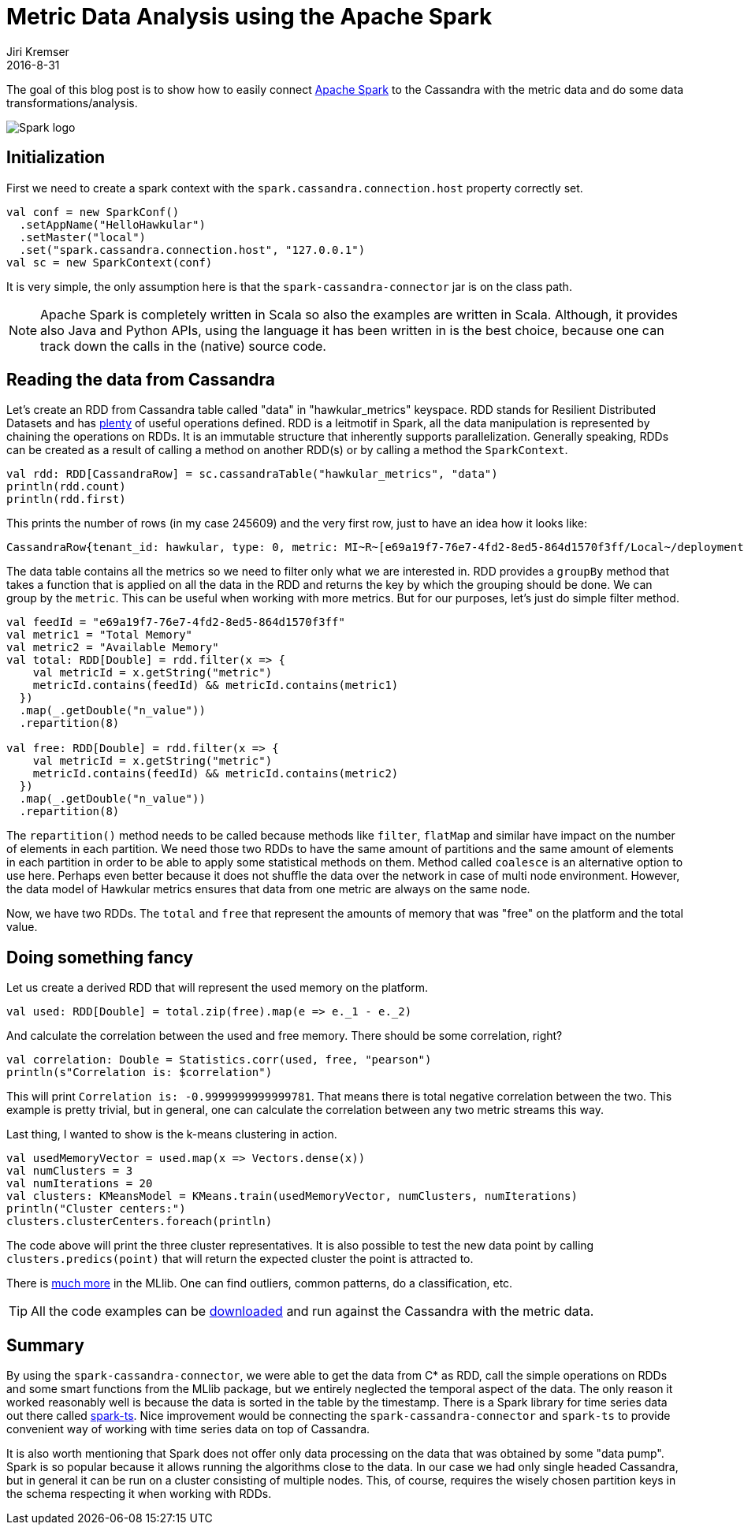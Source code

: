 = Metric Data Analysis using the Apache Spark
Jiri Kremser
2016-8-31
:jbake-type: post
:jbake-status: published
:jbake-tags: blog, spark, metrics, cassandra

The goal of this blog post is to show how to easily connect link:https://spark.apache.org/[Apache Spark] to the
Cassandra with the metric data and do some data transformations/analysis.

ifndef::env-github[]
image::/img/blog/2016/2016-08-31-spark-logo.png[Spark logo]
endif::[]
ifdef::env-github[]
image::../../../../../assets/img/blog/2016/2016-08-31-spark-logo.png[Spark logo]
endif::[]

== Initialization
First we need to create a spark context with the `spark.cassandra.connection.host` property correctly set.
[source,scala]
----
val conf = new SparkConf()
  .setAppName("HelloHawkular")
  .setMaster("local")
  .set("spark.cassandra.connection.host", "127.0.0.1")
val sc = new SparkContext(conf)
----

It is very simple, the only assumption here is that the `spark-cassandra-connector` jar is on the class path.

NOTE: Apache Spark is completely written in Scala so also the examples are written in Scala.
Although, it provides also Java and Python APIs, using the language it has been written in is the best choice,
because one can track down the calls in the (native) source code.

== Reading the data from Cassandra

Let's create an RDD from Cassandra table called "data" in "hawkular_metrics" keyspace. RDD stands for Resilient
Distributed Datasets and has link:https://spark.apache.org/docs/latest/api/scala/#org.apache.spark.rdd.RDD[plenty] of
useful operations defined. RDD is a leitmotif in Spark, all the data manipulation
is represented by chaining the operations on RDDs. It is an immutable structure that inherently supports parallelization.
Generally speaking, RDDs can be created as a result of calling a method on another RDD(s)
or by calling a method the `SparkContext`.

[source,scala]
----
val rdd: RDD[CassandraRow] = sc.cassandraTable("hawkular_metrics", "data")
println(rdd.count)
println(rdd.first)
----

This prints the number of rows (in my case 245609) and the very first row, just to have an idea how it looks like:

[source,bash]
----
CassandraRow{tenant_id: hawkular, type: 0, metric: MI~R~[e69a19f7-76e7-4fd2-8ed5-864d1570f3ff/Local~/deployment=hawkular-alerts-rest.war/subsystem=ejb3/singleton-bean=PartitionManagerImpl]~MT~Singleton EJB Metrics~Execution Time, dpart: 0, time: baef5a00-6e31-11e6-96d2-5f826fbc8eb1, aggregates: {}, availability: null, data_retention: null, l_value: null, n_value: 0.0, s_value: null, tags: {}}
----

The data table contains all the metrics so we need to filter only what we are interested in.
RDD provides a `groupBy` method that takes a function that is applied on all the data in the RDD and returns the key by
which the grouping should be done. We can group by the `metric`. This can be useful when working with more
metrics. But for our purposes, let's just do simple filter method.

[source,scala]
----
val feedId = "e69a19f7-76e7-4fd2-8ed5-864d1570f3ff"
val metric1 = "Total Memory"
val metric2 = "Available Memory"
val total: RDD[Double] = rdd.filter(x => {
    val metricId = x.getString("metric")
    metricId.contains(feedId) && metricId.contains(metric1)
  })
  .map(_.getDouble("n_value"))
  .repartition(8)

val free: RDD[Double] = rdd.filter(x => {
    val metricId = x.getString("metric")
    metricId.contains(feedId) && metricId.contains(metric2)
  })
  .map(_.getDouble("n_value"))
  .repartition(8)
----

The `repartition()` method needs to be called because methods like `filter`, `flatMap` and similar have impact on the
number of elements in each partition. We need those two RDDs to have the same amount of partitions and the same amount
of elements in each partition in order to be able to apply some statistical methods on them. Method called `coalesce`
is an alternative option to use here. Perhaps even better because it does not shuffle the data over the network in case
of multi node environment. However, the data model of Hawkular metrics ensures that data from one metric are always on
the same node.

Now, we have two RDDs. The `total` and `free` that represent the amounts of memory that was "free" on the platform and the total value.

== Doing something fancy
Let us create a derived RDD that will represent the used memory on the platform.

[source,scala]
----
val used: RDD[Double] = total.zip(free).map(e => e._1 - e._2)
----

And calculate the correlation between the used and free memory. There should be some correlation, right?

[source,scala]
----
val correlation: Double = Statistics.corr(used, free, "pearson")
println(s"Correlation is: $correlation")
----

This will print `Correlation is: -0.9999999999999781`. That means there is total negative correlation between the two.
This example is pretty trivial, but in general, one can calculate the correlation between any two metric streams this way.

Last thing, I wanted to show is the k-means clustering in action.

[source,scala]
----
val usedMemoryVector = used.map(x => Vectors.dense(x))
val numClusters = 3
val numIterations = 20
val clusters: KMeansModel = KMeans.train(usedMemoryVector, numClusters, numIterations)
println("Cluster centers:")
clusters.clusterCenters.foreach(println)
----
The code above will print the three cluster representatives. It is also possible to test the new data point by
calling `clusters.predics(point)` that will return the expected cluster the point is attracted to.

There is link:https://spark.apache.org/docs/latest/mllib-guide.html[much more] in the MLlib. One can find outliers,
common patterns, do a classification, etc.

TIP: All the code examples can be link:https://github.com/Jiri-Kremser/spark-hawkular-demo[downloaded] and run against the Cassandra with the metric data.

== Summary
By using the `spark-cassandra-connector`, we were able to get the data from C* as RDD, call the simple operations on RDDs
and some smart functions from the MLlib package, but we entirely neglected the temporal aspect of the data. The only
reason it worked reasonably well is because the data is sorted in the table by the timestamp. There is a Spark library for
time series data out there called link:https://github.com/sryza/spark-timeseries[spark-ts]. Nice improvement would
be connecting the `spark-cassandra-connector` and `spark-ts` to provide convenient way of working with time series data
on top of Cassandra.

It is also worth mentioning that Spark does not offer only data processing on the data that was obtained by some "data pump".
Spark is so popular because it allows running the algorithms close to the data. In our case we had only single headed Cassandra,
but in general it can be run on a cluster consisting of multiple nodes. This, of course, requires the wisely chosen
partition keys in the schema respecting it when working with RDDs.
